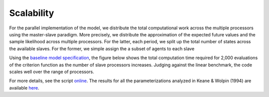 Scalability
===========

For the parallel implementation of the model, we distribute the total computational work across the multiple processors using the master-slave paradigm. More precisely, we distribute the approximation of the expected future values and the sample likelihood across multiple processors. For the latter, each period, we split up the total number of states across the available slaves. For the former, we simple assign the a subset of agents to each slave

Using the `baseline model specification <https://github.com/restudToolbox/package/blob/master/respy/tests/resources/kw_data_one.ini>`_, the figure below shows the total computation time required for 2,000 evaluations of the criterion function as the number of slave processors increases. Judging against the linear benchmark, the code scales well over the range of processors.

.. image:: images/scalability.respy.png

For more details, see the script `online <https://github.com/restudToolbox/package/blob/master/development/testing/scalability/run.py>`_. The results for all the parameterizations analyzed in Keane & Wolpin (1994) are available `here <https://github.com/restudToolbox/package/blob/master/development/testing/scalability/scalability.respy.base>`_.
